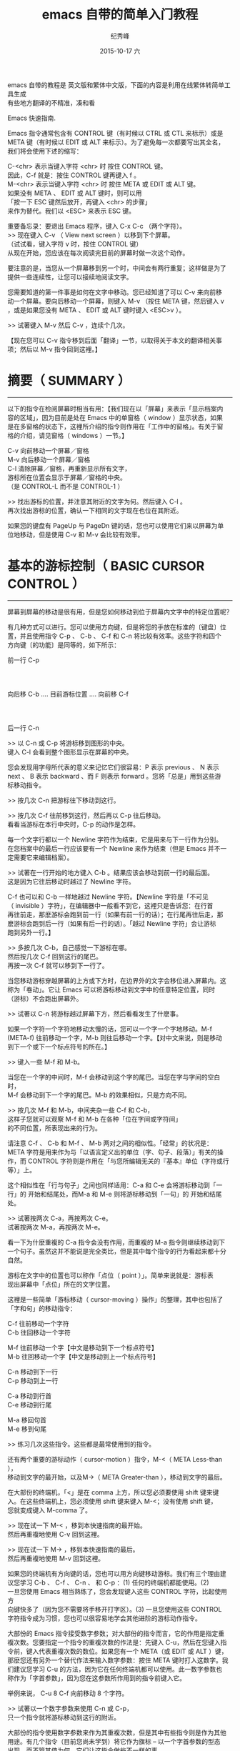 # -*- coding:utf-8 -*-
#+LANGUAGE:  zh
#+TITLE:     emacs 自带的简单入门教程
#+AUTHOR:    纪秀峰
#+EMAIL:     jixiuf@gmail.com
#+DATE:     2015-10-17 六
#+KEYWORDS:
#+OPTIONS:   H:2 num:nil toc:t \n:t @:t ::t |:t ^:nil -:t f:t *:t <:t
#+OPTIONS:   TeX:t LaTeX:t skip:nil d:nil todo:t pri:nil
#+FILETAGS:

emacs 自带的教程是 英文版和繁体中文版，下面的内容是利用在线繁体转简单工具生成
有些地方翻译的不精准，凑和看

Emacs 快速指南.

Emacs 指令通常包含有 CONTROL 键（有时候以 CTRL 或 CTL 来标示）或是
META 键（有时候以 EDIT 或 ALT 来标示）。为了避免每一次都要写出其全名，
我们将会使用下述的缩写：

 C-<chr>  表示当键入字符 <chr> 时 按住 CONTROL 键。
          因此，C-f 就是：按住 CONTROL 键再键入 f 。
 M-<chr>  表示当键入字符 <chr> 时 按住 META 或 EDIT 或 ALT 键。
          如果没有 META 、 EDIT 或 ALT 键时，则可以用
          「按一下 ESC 键然后放开，再键入 <chr> 的步骤」
          来作为替代。我们以 <ESC> 来表示 ESC 键。

重要备忘录：要退出 Emacs 程序，键入 C-x C-c （两个字符）。
>> 现在键入 C-v （ View next screen ）以移到下个屏幕。
    （试试看，键入字符 v 时，按住 CONTROL 键）
    从现在开始，您应该在每次阅读完目前的屏幕时做一次这个动作。

要注意的是，当您从一个屏幕移到另一个时，中间会有两行重复；这样做是为了
提供一些连续性，让您可以接续地阅读文字。

您需要知道的第一件事是如何在文字中移动。您已经知道了可以 C-v 来向前移
动一个屏幕。要向后移动一个屏幕，则键入 M-v （按住 META 键，然后键入 v
，或是如果您没有 META 、 EDIT 或 ALT 键时键入 <ESC>v ）。

>>  试著键入 M-v 然后 C-v ，连续个几次。

【现在您可以 C-v 指令移到后面「翻译」一节，以取得关于本文的翻译相关事
项；然后以 M-v 指令回到这裡。】


* 摘要（ SUMMARY ）
-------------------

以下的指令在检阅屏幕时相当有用：【我们现在以「屏幕」来表示「显示档案内
容的区域」，因为目前是处在 Emacs 中的单窗格（ window ）显示状态，如果
是在多窗格的状态下，这裡所介绍的指令则作用在「工作中的窗格」。有关于窗
格的介绍，请见窗格（ windows ）一节。】

        C-v     向前移动一个屏幕／窗格
        M-v     向后移动一个屏幕／窗格
        C-l     清除屏幕／窗格，再重新显示所有文字，
                游标所在位置会显示于屏幕／窗格的中央。
                （是 CONTROL-L 而不是 CONTROL-1 ）

>> 找出游标的位置，并注意其附近的文字为何。然后键入 C-l 。
   再次找出游标的位置，确认一下相同的文字现在也位在其附近。

如果您的键盘有 PageUp 与 PageDn 键的话，您也可以使用它们来以屏幕为单
位地移动，但是使用 C-v 和 M-v 会比较有效率。


* 基本的游标控制（ BASIC CURSOR CONTROL ）
------------------------------------------

屏幕到屏幕的移动是很有用，但是您如何移动到位于屏幕内文字中的特定位置呢？

有几种方式可以进行。您可以使用方向键，但是将您的手放在标准的〔键盘〕位
置，并且使用指令 C-p 、 C-b 、 C-f 和 C-n 将比较有效率。这些字符和四个
方向键〔的功能〕是同等的，如下所示：

                             前一行 C-p
                                  :
                                  :
            向后移 C-b .... 目前游标位置 .... 向前移 C-f
                                  :
                                  :
                             后一行 C-n

>> 以 C-n 或 C-p 将游标移到图形的中央。
   键入 C-l 会看到整个图形显示在屏幕的中央。

您会发现用字母所代表的意义来记忆它们很容易：P 表示 previous 、 N 表示
next 、 B 表示 backward 、而 F 则表示 forward 。您将「总是」用到这些游
标移动指令。

>> 按几次 C-n 把游标往下移动到这行。

>> 按几次 C-f 往前移到这行，然后再以 C-p 往后移动。
   看看当游标在本行中央时，C-p 的动作是怎样。

每一个文字行都以一个 Newline 字符作为结束，它是用来与下一行作为分别。
在您档案中的最后一行应该要有一个 Newline 来作为结束（但是 Emacs 并不一
定需要它来编辑档案）。

>> 试著在一行开始的地方键入 C-b 。结果应该会移动到前一行的最后面。
   这是因为它往后移动时越过了 Newline 字符。

C-f 也可以和 C-b 一样地越过 Newline 字符。【Newline 字符是「不可见
（ invisible ）字符」，在编辑器中一般看不到它，这裡只是告诉您：在行首
再往前走，那麽游标会跑到前一行（如果有前一行的话）；在行尾再往后走，那
麽游标会跑到后一行（如果有后一行的话）。「越过 Newline 字符」会让游标
跑到另外一行。】

>> 多按几次 C-b，自己感觉一下游标在哪。
   然后按几次 C-f 回到这行的尾巴。
   再按一次 C-f 就可以移到下一行了。

当您移动游标穿越屏幕的上方或下方时，在边界外的文字会移位进入屏幕内。这
称为「卷动」。它让 Emacs 可以将游标移动到文字中的任意特定位置，同时
（游标）不会跑出屏幕外。

>> 试著以 C-n 将游标越过屏幕下方，然后看看发生了什麽事。

如果一个字符一个字符地移动太慢的话，您可以一个字一个字地移动。M-f
(META-f) 往前移动一个字，M-b 则往后移动一个字。【对中文来说，则是移动
到下一个或下一个标点符号的所在。】

>> 键入一些 M-f 和 M-b。

当您在一个字的中间时，M-f 会移动到这个字的尾巴。当您在字与字间的空白时，
M-f 会移动到下一个字的尾巴。M-b 的效果相似，只是方向不同。

>> 按几次 M-f 和 M-b，中间夹杂一些 C-f 和 C-b，
   这样子您就可以观察 M-f 和 M-b 在各种「位在字间或字符间」
   的不同位置，所表现出来的行为。

请注意 C-f 、 C-b 和 M-f 、 M-b 两对之间的相似性。「经常」的状况是：
META 字符是用来作为与「以语言定义出的单位（字、句子、段落）」有关的操
作，而 CONTROL 字符则是作用在「与您所编辑无关的『基本』单位（字符或行
等）」上。

这个相似性在「行与句子」之间也同样适用：C-a 和 C-e 会将游标移动到「一
行」的 开始和结尾处，而M-a 和 M-e 则将游标移动到「一句」的 开始和结尾
处。

>> 试著按两次 C-a，再按两次 C-e。
   试著按两次 M-a，再按两次 M-e。

看一下为什麽重複的 C-a 指令会没有作用，而重複的 M-a 指令则继续移动到下
一个句子。虽然这并不能说是完全类比，但是其中每个指令的行为看起来都十分
自然。

游标在文字中的位置也可以称作「点位（ point ）」。简单来说就是：游标表
现出屏幕中「点位」所在的文字位置。

这裡是一些简单「游标移动（ cursor-moving ）操作」的整理，其中也包括了
「字和句」的移动指令：

        C-f     往前移动一个字符
        C-b     往回移动一个字符

        M-f     往前移动一个字【中文是移动到下一个标点符号】
        M-b     往回移动一个字【中文是移动到上一个标点符号】

        C-n     移动到下一行
        C-p     移动到上一行

        C-a     移动到行首
        C-e     移动到行尾

        M-a     移回句首
        M-e     移到句尾

>> 练习几次这些指令。这些都是最常使用到的指令。

还有两个重要的游标动作（ cursor-motion ）指令，M-<（ META Less-than ），
移动到文字的最开始，以及M->（ META Greater-than ），移动到文字的最后。

在大部份的终端机，「<」是在 comma 上方，所以您必须要使用 shift 键来键
入。在这些终端机上，您必须使用 shift 键来键入 M-<；没有使用 shift 键，
您就变成键入 M-comma 了。

>> 现在试一下 M-< ，移到本快速指南的最开始。
   然后再重複地使用 C-v 回到这裡。

>> 现在试一下 M-> ，移到本快速指南的最后。
   然后再重複地使用 M-v 回到这裡。

如果您的终端机有方向键的话，您也可以用方向键移动游标。我们有三个理由建
议您学习 C-b 、 C-f 、 C-n 、 和 C-p ：(1) 任何的终端机都能使用。(2)
一旦您使用 Emacs 相当熟练了，您会发现键入这些 CONTROL 字符，比起使用方
向键快多了（因为您不需要将手移开打字区）。(3) 一旦您使用这些 CONTROL
字符指令成为习惯，您也可以很容易地学会其他进阶的游标动作指令。

大部份的 Emacs 指令接受数字参数；对大部份的指令而言，它的作用是指定重
複次数。您要指定一个指令的重複次数的作法是：先键入 C-u，然后在您键入指
令前，键入代表重複次数的数位。如果您有一个 META（或 EDIT 或 ALT ）键，
那麽您还有另外一个替代作法来输入数字参数：按住 META 键时打入这数字。我
们建议您学习 C-u 的方法，因为它在任何终端机都可以使用。此一数字参数也
称作为「字首参数」，因为您在这参数所作用到的指令前键入它。

举例来说， C-u 8 C-f 向前移动 8 个字符。

>> 试著以一个数字参数来使用 C-n 或 C-p，
   只一个指令就将游标移动到这行的附近。

大部份的指令使用数字参数来作为其重複次数，但是其中有些指令则是作为其他
用途。有几个指令（目前您尚未学到）将它作为旗标 -- 以一个字首参数的型态
出现，而不管其值为何，它们让这指令做些不一样的事。

C-v 和 M-v 则是另一类的例外。当给定一个参数时，它们卷动「所指定的数量
的行（以行为单位）」，而不是以「屏幕」为单位卷动。举例来说，C-u 8 C-v
将显示屏幕卷动 8 行。

>> 现在试著键入 C-u 8 C-v。

这指令应该已经将屏幕向上移了 8 行。若您想将它再次地向下卷动，您可以在
执行 M-v 时给定一个参数。

如果您正在使用 X 视窗系统，在 Emacs 视窗左手侧应该有一个称为「卷动轴」
的长方型区域。您可以用滑鼠在卷动轴按一下来卷动文字。

>> 试著在「卷动轴内反白区域上」压一下中间钮。这应该会将文字卷动到
   「由您所按一下滑鼠的地方」所决定的位置。

>> 当按住中间时，试著将滑鼠上下移动。
   您会看到文字随著您移动滑鼠而上下移动。


* 当 EMACS 发呆时（ WHEN EMACS IS HUNG ）
-----------------------------------------

如果 Emacs 停止回应您的指令，您可以键入 C-g 来安全地停止它。您也可以使
用 C-g 来停止执行过久的指令。

您也可以使用 C-g 来取消数字参数或您不想要完成的指令。

>> 键入 C-u 100 以设定一个 100 的数字参数，然后键入 C-g。
   现在键入 C-f。它应该只会移动一个字符，因为您已经以 C-g
   取消了参数。

如果您已经不小心地键入一个 <ESC>，您可以 C-g 来取消它。


* 无效化的指令（ DISABLED COMMANDS ）
-------------------------------------

有一些 Emacs 指令被「无效化」了，因此初学者不会意外地使用到它们。

如果您键入了某一个无效化的指令，Emacs 会显示一个讯息，说明这个指令是什
麽，并且询问您是否想要继续，然后执行这指令。

如果您真的想要试一下这个指令，那麽在当 Emacs 询问您时，请键入空白。一
般来说，如果您不想要执行这个无效化的指令，请以『n』来回答它。

>> 键入 C-x C-l （这是个无效化的指令）
   然后键入 n 来回答问题。


* 窗格（ WINDOWS ）
-------------------

Emacs 可以有数个窗格，每一个显示它自己的文字。我们在稍后会解释如何使用
多重窗格。现在我们想要解释如何除去多馀的窗格，然后回到基本的单窗格编辑。
它很简单：

        C-x 1   One window （即，除去其他所有的窗格）。

那是个 CONTROL-x 后面跟著数字 1 。C-x 1 将含有游标的窗格扩大到整个屏幕。
它将所有其他的窗格除去。

>> 移动游标到本行并且键入 C-u 0 C-l。
>> 键入 CONTROL-h k CONTROL-f。
   看看这个窗格在当一个新的窗格出现
   （以显示有关 CONTROL-f 指令的文件时），它是如何缩小的。

>> 键入 C-x 1 以使文件列表窗格消失。

这个指令并不像您先前所学过的指令那般，它包括了两个字符。它是以字符
CONTROL-x 作为开始。有一整个系列的指令是以 CONTROL-x 作为开始；它们之
中有许多是与「窗格、档案、暂存区以及相关事物」有关的。这些指令有 2 、
3 或 4 个字符长。


* 插入与删除（ INSERTING AND DELETING ）
----------------------------------------

如果您想要插入文字，把它键入就是了。您可以看到的字符，像是 A 、 7 、 *
等，被 Emacs 视为文字并且可以直接插入。键入 <Return>
（ carriage-return 键）以插入一个 Newline 字符。

您可以键入 <Delback> 以删除您最后键入的字符。<Delback> 是一个的键盘键
-- 就是您通常在 Emacs 外，使用来「删除您最后键入字符」的同一个。一般来
说是个在 <Return> 上方数行的大键，通常标示为『Delete』、『Del』或
『Backspace』。

如果在那裡有个标示为『Backspace』的大键，那麽那一个就是您使用来作为
<Delback> 的键了。某个地方可能也会有另一个标示为『Delete』的键，但那个
并不是 <Delback> 。

更一般地说， <Delback> 将位于目前游标位置前一个字符加以删除。

>> 现在做 -- 键入一些字符，然后键入几次 <Delback> 来删除它们。
   不要担心这个档案会被更动；您不会影响到原来的快速指南。
   （您现在看到的）这一个是您的个人拷贝。

当一行文字变得比「在窗格中的一行」长时，这一行文字会「接续」到第二行窗
格行。这时一个反斜线「\」（或如果您使用视窗化的显示，则是一个小小弯弯
的箭头）会位在其右边界以指出此行接续著。

>> 插入文字，一直到您达到右边界，然后再继续插入。
   您会看到一个接续行出现。

>> 使用 <Delback> 删除一些文字，直到此行再次成为一个窗格行。
   接续行消失了。

您可以像删除其他字符一样地删除 Newline 字符。将位在两行中的 Newline 字
元删除会让它们合併成为一行。如果合併的结果使这一行太长，以致无法符合窗
格的宽度，它会以一个接续行来显示。

>> 移动游标到本行的开头并键入 <Delback>。
   这会将本行与其前一行结合为一行。

>> 键入 <Return> 以重新插入您刚才删除的 Newline 字符。

记得大部份的 Emacs 指令都可以给予一个重複计数（ repeat count ）；这也
包括了文字字符。重複一个文字字符会将它插入数次。

>>  现在就试一下 -- 键入 C-u 8 * 以插入 ********。

您现在已经学到了「键入个什麽东西进 Emacs 以及修正错误」的大部份基本方
法。您也可以「以字或行为单位」地删除。这裡有份关于「删除操作」的摘要：

        <Delback>     删除游标所在的 前一个字符
        C-d          删除游标所在的 后一个字符

        M-<Delback>   删除游标所在的 前一个字
        M-d          删除游标所在的 后一个字

        C-k          删除从游标所在到「行尾」间的字符
        M-k          删除从游标所在到「句尾」间的字符

注意「<Delback> 和 C-d」还有「M-<Delback> 和 M-d」是平行地自 C-f 和
M-f 扩充出来的（嗯，<Delback> 并不是控制字符，但是没什麽好担心的）。
C-k 和 M-k 在某种程度上与 C-e 和 M-e 一样，如果把「一行」和「一句」作
为类比的话。

您也可以只以一种方法来删除缓衝区内的任何部份，先移动到您想要删除的部份
的一端，然后键入 C-@ 或 C-SPC （任一个即可）。（ SPC 指的是 Space Bar
）再移到那部份的另一端，接著键入 C-w 。这样就会把介于这两个位置间的所
有文字删除。

>> 移动游标到上一段开头的「您」字。
>> 键入 C-SPC 。 Emacs 应该会在屏幕的下方显示一个「Mark set」讯息。
>> 移动游标到第二行中的「端」字。
>> 键入 C-w 。这样会把从「您」开始到刚好「端」之前的文字删除。

要注意的是「杀掉（ killing ）」和「删除（ deleting ）」的不同在于被杀
掉的可以拉回，而被删除的则不能。【有点难以理解，您可以这麽想：(1)「被
杀掉的」尚存尸骨，而「被删除的」则尸骨无存了！可见得对电脑资料来说，
「删除」比「杀掉」严重多了。(2)实际上，就算被删除了，我们还是有技术可
以把它救回来，尤其是文字资料，前提是删除后不能进行实体记忆体的格式化动
作。但这对于一般使用者而言是不可能的，因此就不考虑这情形了。】重新插入
被杀掉的文字称为「拉回（ yanking ）」。一般而言，可以移除掉很多文字的
指令会把那些文字储存起来（它们设定成您可以将文字拉回），而那些只是删除
一个字符或者只是除去空白行或空白的指令，则不会储存这些被删除的文字（因
此您不能将那文字拉回）。

>> 移动游标到一非空白行的开始。
   然后键入 C-k 杀掉在那一行上的文字。
>> 第二次键入 C-k。您将会看到它杀掉跟在那一行后面的 Newline 字符。

请注意单独的 C-k 会把一行的内容杀掉，而第二个 C-k 则会杀掉那一行本身，
并且使得所有其他的行向上移动。C-k 以很特别的方式来处理数字参数，它会杀
掉很多行以及它们的内容，这不仅仅是重複而已，C-u 2 C-k 会把两行以及它们
的 Newline 字符杀掉；如果只是键入 C-k 两次并不会这样。

将被杀掉的文字回复的动作称为「拉回（ yanking ）」。（把它想像成您把别
人从您身上夺去的东西猛力地拉回来）您可以在您删除文字的地方拉回，也可以
在文字的其他地方拉回。您可以拉回数次同样的文字，以製作它的数份拷贝。

拉回的指令为 C-y。它会在目前游标的位置重新插入最后杀掉的文字。

>> 试试看；键入 C-y 将文字拉回。

如果您连续地做了数次 C-k，所有被杀掉的文字都会被储存在一起，因此做一次
C-y 就会把所有这些行都拉回来。

>> 现在做一下，键入 C-k 数次。

现在要回复那些杀掉的文字：

>> 键入 C-y。然后把游标往下移动个几行，再一次键入 C-y。
   您现在知道如何複製某些文字了。

如果您有一些文字想要拉回来，但是后来您又杀了某些东西，那麽该怎麽做呢？
C-y 会把最近杀掉的拉回来，但是先前的文字并没有消失，您可以用 M-y 来回
到它。当您已经使用 C-y 把最近杀掉的拉回来之后，再键入 M-y 来把这些拉回
来的文字替换为先前所杀掉的。一次又一次地键入 M-y 会把先前再先前所杀掉
的文字带回来。当您到了您想找的文字时，您不需要做任何事来保存它，只要继
续您的编辑，把这些已拉回的文字留在那裡就好。

如果您 M-y 做了很多次，您可能会回到起始点，也就是最近杀掉的。

>> 杀掉一行，到处绕绕，再杀掉另一行。
   然后用 C-y 将第二次杀掉的那行带回来。
   然后再用 M-y，它将会被第一次杀掉的那行取代。
   再做几次 M-y 看看您会得到什麽。
   不间断地做，直到第二个杀掉行回来，再做个几次。
   如果您想的话，您可以试著给 M-y 正的或是负的参数。


* 取消动作（ UNDO ）
--------------------

如果您对文字做了一些改变，后来觉得它是个错误，您可以 Undo 指令取消这一
个改变，C-x u。

通常 C-x u 会把一个指令所造成的改变取消掉；如果您在一行中重複了许多次
C-x u，每一个重複都会取消额外的指令。

但是有两个例外：
(1) 没有改变文字的指令不算（这包括了游标移动的指令还有卷轴指令）；
(2) 自行键入的字符以一群一群 -- 每群最多 20 个 -- 来进行处理。
    （这是为了减少您在取消「插入文字动作」所必须键入 C-x u 的次数）

>> 以 C-k 将这一行杀掉，然后键入 C-x u 后它会再次出现。

C-_ 是另一个取消指令；它的作用就和 C-x u 一样，但是在一行中它比较容易
键入许多次。C-_ 的缺点是在某些键盘中不太清楚如何键入它，这也是为什麽我
们同时提供 C-x u 的原因。在某些终端机，您可以按住 CONTROL 再键入 / ，
来键入 C-_。

一个数字参数对 C-_ or C-x u 来说，是作为重複的次数。


* 档案（ FILE ）
----------------

为了使您编辑的文字永久保存，您必须把它放到一个档案中。不然，当您离开
Emacs 后，它就会随之消失。为了把您的文字放在档案中，您必须在您键入这些
文字前「找（ find ）」档案。（这也称之为「拜访（ visiting ）」档案）

找一个档案表示您可以在 Emacs 中看到档案的内容。从许多方面来看，它就像
是您直接编辑那个档案一样。然而，直到您「储存」这个档案之前，您使用
Emacs 编辑所做出的改变并不会保存下来。这就是为什麽当您不想要时，您可以
避免留下修改到一半的档案在系统中。即使当您储存了，Emacs 也会把原本的档
案以一个不同的名称保留下来，若您稍后觉得您的改变是一个错误的话，就可以
使用它。

在靠近屏幕的下方，您可以看到由破折号开始与结束的一行 -- 通常是以「--:--
TUTORIAL.zh」或其他类似的东西作为开始。这是屏幕的一部分，通常用来表示
您正在拜访的档案。现在，您正在拜访的档案叫做「TUTORIAL.zh」，它是您个
人的拷贝。当您以 Emacs 找出一个档案时，那个档案的名字就会出现在那个地
方。

关于寻找档案的指令中，有一个很特别的是，您必须说出这个您想要的档案名称。
我们说这个指令「从终端机中读进了一个参数」。（在这个例子中，这参数就是
档案的名称）当您键入这个指令后，

        C-x C-f   找一个档案

Emacs 会要您键入档名。您所键入的档名会出现在屏幕的底行。在被用来作为这
种形式的输入时，底行被称为小缓衝区（ minibuffer ）。您可以使用正常的
Emacs 编辑指令来编辑这个档名。

当您正在键入档名时（或是任何的小缓衝区输入时），您可以用 C-g 这个指令
来取消它。

>> 键入 C-x C-f，然后键入 C-g。这会取消小缓衝区，
   并且也会取消使用这个小缓衝区的 C-x C-f 指令。
   因此您没有找任何档案。

当您已经键入了这个档名，请键入 <Return> 来结束它。然后 C-x C-f 指令就
会开始运作，并且找到您所选择的档案。小缓衝区在当 C-x C-f 指令结束时就
会消失。

过了一会儿，档案的内容就会出现在屏幕，然后您就可以编辑它的内容。当您想
要您的改变永久保存时，键入这个指令：

        C-x C-s   储存这个档案

这会把在 Emacs 中的文字複製到档案中。当您第一次做这个动作时，Emacs 会
将原始的档案重新命名成一个新的名字，这样它才不会消失。新的名字通常会加
入「~」到原始档案的名字后面。

当储存结束时，Emacs 会把写入档案的名字列出来。您应该经常地进行储存，这
样子如果系统当机时，您就不会损失太多工作。

>> 键入 C-x C-s 以储存本快速指南的您的拷贝。
   这会把「Wrote ...TUTORIAL.zh」这个讯息显示在屏幕的下方。

注意：在某些系统中，键入 C-x C-s 将会把屏幕冻结，您将看不到从 Emacs 来
的任何输出。这表示作业系统一个称为「流程控制」的「功能」将 C-s 指令拦
截住，并且不让它传到 Emacs。要取消屏幕的冻结，请键入 C-q。然后到 Emacs
使用手册中看看对于「渐进式搜寻的同时进入（ Spontaneous Entry to
Incremental Search ）」这个主题，以取得处理这个「功能」的建议。

您可以找出一个已经存在的档案，然后观看它或编辑它。您也可以找一个还没有
存在过的档案。这是以 Emacs 建立一个档案的方法：找这个档案，就从零开始，
然后开始插入文字到这个档案中。当您要求「储存」这个档案，Emacs 会真的建
立一个档案，并把您所插入的文字摆到档案中。从那时候开始，您就可以当自己
是在编辑一个已经存在的档案了。


* 缓衝区（ BUFFER ）
--------------------

如果您以 C-x C-f「找」第二个档案，第一个档案仍然存在 Emacs 内。要切换
回它，您可以 C-x C-f 再找它一次。依此方式，您可以在 Emacs 内开启不少档
案。

>> 以键入 C-x C-f foo <Return> 的方式建立一个名为「foo」的档案。
   然后插入一些文字，编辑它，然后再以 C-x C-s 储存「foo」。
   最后，键入 C-x C-f TUTORIAL.zh <Return> 回到本快速指南。

Emacs 储存每个档案的文字在一个称为「缓衝区（ buffer ）」的物件中。找一
个档案会在 Emacs 内部建立一个缓衝区。想要看目前存在您的 Emacs 的工作中
缓衝区列表，键入

        C-x C-b   列出缓衝区

>> 现在就试一下 C-x C-b

看看每一个缓衝区是如何命名的，它也可能同时拥有一个「储存其内容的档案」
的名称。您在一个 Emacs 窗格所见到的「任何」文字都是某个缓衝区的一部份。

>> 键入 C-x 1 以离开缓衝列表

当您有数个缓衝区时，在任何时候其中只有一个是「目前作用的」。而那个就是
您在编辑的缓衝区。如果您想要编辑另一个缓衝区，那麽您必须「切换」到它。
如果您想要切换到连接到某个档案的缓衝区，您可以用 C-x C-f 再次拜访那个
档案。但是有个比较简单的方式：使用 C-x b ；在这个指令中，您必须键入缓
衝区的名称。

>> 键入 C-x b foo <Return> 以回到含有档案「foo」的文字的缓衝区。
   然后建入 C-x b TUTORIAL <Return> 以回到本快速指南。

就大部份的情况来说，缓衝区的名称与档案的名称是相同的（除去了档名中的目
录部份）。然而并不总是如此。您以 C-x C-b 所製作出的缓衝区列表总是会显
示给您每一个缓衝区的名称。

您在一个 Emacs 窗格中所见到的「任何」文字总是某个缓衝区的一部份。有一
些缓衝区并没有连接到档案。举例来说，命名为「*Buffer List*」的缓衝区并
没有任何档案。它是包含有您以 C-x C-b 指令所製作出来的缓衝区列表的缓衝
区。命名为「*Messages*」的缓衝区也没有连接到任何档案；它在您的 Emacs
作业阶段中包含出现在底行的讯息。

>> 键入 C-x b *Messages* <Return> 来看看讯息的缓衝区。
   然后键入 C-x b TUTORIAL <Return> 回到本快速指南。

如果您对档案中的文字做了修改，然后找另一档案，这个动作并不会储存第一个
档案。它的修改仍旧存在 Emacs 中，也就是在那个档案的缓衝区中。对于第二
个档案的建立或编辑并不会影响到第一个档案的缓衝区。这样子非常有用，但这
个情形也表明了您需要「一个方便的方法」来储存第一个档案的缓衝区。只是为
储存第一个档案就必须以 C-x C-f 切换缓衝区，才能以 C-x C-s 将它储存，总
是个让人讨厌的过程。因此我们有

        C-x s   储存一些缓衝区

C-x s 会询问您关于您已做出修改但还没储存的每一个缓衝区。它会问您，对于
每一个这样的缓衝区，是否要储存？

>> 插入一行文字，然后键入 C-x s。
   它应该会问您是否要储存名为 TUTORIAL.zh 的缓衝区。
   键入『y』以回答要储存。


* 扩充指令集（ EXTENDING THE COMMAND SET ）
-------------------------------------------

由于 Emacs 拥有太多指令，即便使用上所有的 CONTROL 和 META 字符，也没办
法完全摆上。Emacs 以 X（扩充『eXtend』）指令来解决这个问题。扩充指令有
两种型式：

        C-x     字符扩充。后面跟著一个字符。
        M-x     有名称的指令扩充。后面跟著一个长的名称。

还有一些指令通常来说是很有用的，但是比您已经学到的指令较少使用。您已经
看过其中两个：档案指令中的 C-x C-f 去寻找，以及 C-x C-s 去储存。其他的
例子则有结束 Emacs 阶段的指令 -- 这个指令是 C-x C-c。（不要担心您会失
去已经做出的改变，C-x C-c 在它杀掉 Emacs 之前会提供储存每一个变动的档
案的机会。）

C-z 是 *暂时* 离开 Emacs 的指令 -- 因此您稍后可以回到同样的 Emacs 阶段。

在某些允许它的作用的系统中， C-z 会「暂停住（ suspends ）」Emacs，也就
是说，它会回到 shell 但不会把 Emacs 毁掉。在最常用的 shell 中，您可以
用『fg』或『%emacs』两种指令恢复 Emacs。

在没有提供暂停功能的系统中，C-z 会在 Emacs 底下建立一个 subshell 以让
您有机会执行其他的程式，并且在稍后回到 Emacs，它并没有真的离开 Emacs。
在这个例子中，shell 指令『exit』是从subshell 回到 Emacs 的通常方式。

使用 C-x C-c 的时机是当您打算要登出时。它也非常适合用来离开被其他邮件
处理程式，以及许多不同的应用程式所启动的 Emacs。然而在一般的状况下，如
果您不打算登出，最好是把 Emacs 暂停而不是离开它。

有许多 C-x 的指令。这裡是一份您已经学过的列表：

        C-x C-f         找档案。
        C-x C-s         储存档案。
        C-x C-b         列出缓衝区。
        C-x C-c         离开 Emacs。
        C-x 1           除了一个外，删去其他所有的窗格。
        C-x u           取消动作。

以扩充来命名的指令通常是不太常使用的指令，或是只在特定的模式下才会使用
的指令。一个例子是取代字串指令，它会全域地将一个字串以另一个来取代。当
您键入 M-x 时，Emacs 会在屏幕的底端询问您，然后您也应该键入这个指令的
名称。在这个例子中是『replace-string』只要键入『repl s<TAB>』，然后
Emacs 将会补齐这个名称。以 <Return> 来结束这个指令名称。

取代字串指令需要两个参数 -- 被取代的字串以及用来取代它的字串。您必须以
Newline 字符来结束每一个参数。

>> 将游标移到本行的下两行空白，然后键入
   M-x repl s<Return>changed<Return>altered<Return>。

   【为了说明的目的，于下保留一行原文。
   Notice how this line has changed: you've replaced... 】

请注意这一行是怎麽改变的：在游标的起始位置之后，您已经将 c-h-a-n-g-e-d
这个字 -- 不管它在哪裡出现 -- 以「altered」这个字来取代了。


* 自动存档（ AUTO SAVE ）
-------------------------

当您在一个档案中做了修改，但是还没有将它们储存起来，那麽如果您的电脑当
机，它们将有可能遗失。为了避免这种情形发生在您的身上，Emacs 会定期地将
您正在编辑的档案写入「自动储存」档案中。自动储存档案在档名的前后会各有
一个 # 符号；举例来说，如果您的档案名为「hello.c」，那麽它的自动储存档
案的档名就是「#hello.c#」。当您以平常的方式储存档案时，Emacs 就会把它
的自动储存档删除。

如果当机，您可以经由正常地寻找档案，（指的是您在编辑的档案而不是自动储
存档）然后键入 M-x recover file<Return> 来回复您的自动储存档。当它要求
确认时，键入 yes<Return> 以继续并回复自动储存的资料。


* 回应区（ ECHO AREA ）
-----------------------

如果 Emacs 见到您很慢地键入多字符指令，它会将它们显示在位于窗格下方，
称为「回应区」的区域给您参阅。回应区位在窗格的最后一行。


* 状态行（ MODE LINE ）
-----------------------

位在回应区的正上面是称为「状态行」的一行。状态行显示出一些资讯，如：

--:**  TUTORIAL.zh       (Fundamental)--L670--58%----------------

本行提供一些关于「Emacs 的状态」以及「您正在编辑的文字」的有用资讯。

您已经知道档名的意义是什麽了 -- 就是您找的档案。-NN%-- 指出目前您在文
字档中的位置；它的意思是说：有 NN 百分比的文字位在窗格的上面。如果档案
的顶端就位在窗格中，那麽它就会显示 --Top-- 而不是 --00%--。如果档案的
底部就位在窗格中，那麽它是显示 --Bot--。如果您正在看的文字档很小，在窗
格中就足以看到全部的内容，那麽状态行就会显示 --All--。

L 和数字以另一种方式来表示出位置：它们给出了目前所在的行数（ Line ）。

在靠近前面的星号表示您已经对这些文字做了改变。在您刚拜访或储存一个档案
之后，状态行的那个部分会没有星号，只有破折号。

状态行中位于小括弧裡面的部分，是用来告诉您正在使用什麽编辑模式。预设的
模式是 Fundamental，也就是您现在使用的。它是「主模式」的一个例子。

Emacs 有许多不同的主模式。它们之中有一些是用来编辑不同的语言以及／或不
同种类的文字，像是 Lisp 模式、 Text 模式等等。在任何的时间只有一个主模
式可以作用，并且它的名称总可以在状态行中被找到，就在现在的
「Fundamental」中的位置。

每一个主模式都使得一些指令的行为表现得不太一样。举例来说，在一个程式中
有一些指令用来製作出注解，而由于每一种程式语言对于一个注解应该长得像什
麽，都有著不同的想法，因此每一个主模式都必须以不同的方式来插入注解。每
一个主模式是一个延伸指令的名称，使得您可以用来切换至那个模式。举例来说，
M-x fundamental-mode 就是切换到 Fundamental 模式的一个指令。

如果您想要编辑人类语言的文字档案 -- 像是现在的这一个，您应该使用 Text
模式。

>> 键入 M-x text mode<Return>。

不要担心，没有任何一个您已经学过的 Emacs 指令，会被改变成任何非常不同
的形式。但是您可以发现到 M-f 和 M-b 现在把撇号（'）视为字的一部分。先
前，在 Fundamental 模式中，M-f 和 M-b 将撇号视为字的分隔符号。

主模式通常会像上述那个例子一样，做出一些精巧的改变：大部分的指令在每一
个主模式中「做同样的事」，但是它们以一点点不同的方式来工作。【再举个例
子，接续上面所开的头，以程式语言的注解来说。同样一个插入注解的动作，因
为您使用的程式语言／主模式的不同而不同。若您使用 C 语言，Emacs 插入
『/* 介于中间的为注解区块 */』；若您使用的是 Fortran 语言，Emacs 插入
『c 以字符 c 为首的为注解行』；若您使用的是 Basic 语言，Emacs 则插入『'
撇号以后的为注解文字』。编辑器的弹性如此，实在没有必要为了不同的语言、
目的或外观，设计特殊化的编辑器。「求大同，存小异」在这裡也是成立的。】

要浏览您现在所处的主模式的文件，键入 C-h m。

>> 使用 C-u C-v 一或数次，将本行带到靠近屏幕的上方。
>> 键入 C-h m，看看 Text 模式与 Fundamental 模式是哪裡不同。
>> 键入 C-x 1 将文件从屏幕移除掉。

主模式之所以称为「主要（ major ）」的原因是因为它们也有次模式（ minor
mode ）。次要的模式并不是主模式的其他选择，而只是次要的更改。每一个次
模式可以被它本身启用或停止，和所有其他的次模式无关，并且也和您的主模式
无关。所以您可以不使用次模式，或一个，或任何数量的次模式的组合。

有一个叫做 Auto Fill 模式的次模式非常有用，特别是在编辑人类语言的文字
时。当这个模式启用时， Emacs 在当您插入文字并且使一行太宽时，会将那一
行，在字与字之间自动地分隔开。

您可以 M-x auto fill mode<Return> 来将 Auto Fill 模式启用。当这个模式
启用时，您可以使用 M-x auto fill mode<Return> 来将它取消。当这个模式不
用时，则这个指令会将它启动，而当这个模式启用时，这个指令会将它关闭。我
们说这个指令用来「切换（ toggle ）」模式。

>> 现在键入 M-x auto fill mode<Return>。然后一再地插入字串
   「 asdf 」，直到您看到它分成两行。您必须在它们之间摆上空白，
   因为 Auto Fill 只在空白处断行。

边界通常被设定为 70 个字符，但是您可以用 C-x f 指令来改变它。您应该以
一个数字参数的方式来给定您所希望的边界设定。

>> 键入 C-x f 并附上引数 20：『C-u 2 0 C-x f』。
   然后键入一些文字，看看 Emacs 以 20 个字符，
   在行与行之间进行 fill 动作。然后再用一次 C-x f 将边界设回 70。

如果您在一个段落的中间做出改变，Auto Fill 模式并不会为您重新进行 fill
的动作（ re-fill ）。要 re-fill 这个段落，键入 M-q (META-q)，而游标必
须处在其中。

>> 移动游标到前一段中，然后键入 M-q。


* 搜寻（ SEARCHING ）
---------------------

Emacs 可以搜寻字串（字串可以是一群连续的字符或字）【就中文来说，字符和
字基本上意义相同；此处所指的『字』，是英文中没有被空白隔开的字符集
合。】，往前或往后搜寻都可以。搜寻一个字串是一种游标移动指令，它会将游
标移动到字串出现的下一个地方。

Emacs 搜寻指令与大部分编辑器的搜寻指令不同的地方在于，它是「渐进的
（ incremental ）」。这表示搜寻发生在您键入想要搜寻的文字串后。

要开始搜寻的指令是：C-s 往前搜寻，C-r 往后搜寻。但先等一下！现在先不要
试。

当您键入 C-s 时，会发现到有一个字串「I-search」出现在回应区中作为提示。
它告诉您 Emacs 现在正处于称为「渐进式搜寻」的状态中，等待您键入您想要
搜寻的字串。<Return> 会结束一个搜寻。

>> 现在键入 C-s 开始一个搜寻。慢一点，一次键入一个字符，
   键入『cursor』这个字，每键入一个字符时，稍微停一下，
   注意看看游标发生了什麽事。现在您已曾经搜寻过「cursor」这个字了。
>> 再次键入 C-s 来搜寻「cursor」的下一个出现位置。
>> 现在键入 <Delback> 四次，看看游标是如何移动的。
>> 键入 <Return> 结束搜寻。

您有没有看到发生了什麽？在一个渐进式搜寻中，Emacs 试著要走到您键入的字
串的下一个出现位置。要移动到游标所在的下一个出现位置，只要再键入 C-s
一次。如果并没有这样的出现位置存在，Emacs 会哔一声，并告诉您目前的搜寻
「失败」。另外 C-g 也可以用来结束搜寻。

注意：在某些系统中，键入 C-s 将会把屏幕冻结，您将看不到从 Emacs 来的任
何输出。这表示作业系统一个称为「流程控制」的「功能」将 C-s 指令拦截住，
并且不让它传到 Emacs。要取消屏幕的冻结，请键入 C-q。然后到 Emacs 使用
手册中看看对于「渐进式搜寻的同时进入（ Spontaneous Entry to
Incremental Search ）」这个主题，以取得处理这个「功能」的建议。

如果您在一个渐进式搜寻的中间，并且键入 <Delback>，您可以发现在搜寻字串
中的最后一个字符被消除了，并且搜寻会回到这个搜寻的最后一个地方。举例来
说，假设您已经键入了『c』，用来寻找「c」的第一次出现。现在如果您键入
『u』，游标会移动到「cu」的第一次出现位置。现在键入 <Delback> ，这会将
「u」从搜寻字串中消除，并且游标会移回到「c」的第一次出现位置。

如果您在一个搜寻的中间，并且键入一个 CONTROL 或 META 字符的话，（但有
一些例外 -- 对搜寻而言特别的字符，像是 C-s 和 C-r ），搜寻会被结束。

C-s 会开始一个搜寻，它会寻找搜寻字串在目前游标位置「之后」，的任何出现
位置。如果您想要在先前文字中搜寻，键入 C-r 作为替代。除了搜寻的方向相
反之外，我们所说的有关 C-s 的所有事情，同样地可以应用到 C-r 上。


* 多重窗格（ MULTIPLE WINDOWS ）
--------------------------------

Emacs 许多好功能的其中之一是，您可以在屏幕中同时展示超过一个窗格。

>> 移动游标到这一行并且键入 C-u 0 C-l。

>> 现在键入 C-x 2，它会将屏幕平分成两个窗格。
   这两个窗格都显示著这个快速指南。游标则停留在上方的窗格。

>> 键入 C-M-v 以卷动下方的窗格。
   （如果您并没有一个真的 META 键，则键入 ESC C-v 亦可。）

>> 键入 C-x o（『o』指的是其他『other』的意思），
   将游标移动到下方的窗格。

>> 在下方的窗格中，使用 C-v 和 M-v 来卷动它。
   继续维持在上方的窗格中阅读这些指引。

>> 再一次键入 C-x o 将游标移回到上方的窗格。
   游标会回到它在上方窗格中，原本所在的位置。

您可以持续使用 C-x o 在窗格之间切换。每一个窗格有它自己的游标位置，但
是只有一个窗格会真的显示出游标。所有通常的编辑指令只会应用到那个游标所
在的窗格。我们称这个为「被选择的窗格」。

指令 C-M-v 在当您于一个窗格中编辑文字，并使用其他的窗格作为参考之用时，
是非常有用的。您可以将游标一直保持在您正在编辑的窗格中，并以 C-M-v 指
令在其他的窗格循序地前进。【验证工作特别适合以这种方式来进行，如 GNU
中译小组：找一个原始英文档案；再找它翻译好的中文档案，编辑这个「被选择
的窗格」，以 C-M-v 指令跟上验证中的段落……。】

C-M-v 是 CONTROL-META 字符的一个例子。如果您有一个真的 META 键，您可以
同时按住 CONTROL 和 META 再键入 v 来键入 C-M-v。CONTROL 或 META 「谁先
被按住」并没有影响，因为这两个键都是用来修饰您所键入的字符。

如果您并没有一个真的 META 键，您可以使用 ESC 来作为替代，这样子顺序就
有关系了：您必须键入 ESC ，跟著键入 CONTROL-v，CONTROL-ESC v 并不会作
用。这是因为 ESC 是一个具有本身作用的字符，而不是一个修饰键。

>> （在上方窗格）键入 C-x 1 以除去下方窗格。

（如果您已经在底端的窗格键入 C-x 1，那麽将会把上面的窗格隐藏住。将这个
指令想像成「只保留一个窗格 -- 我正在编辑的这个。」）

您不需要在两个不同的窗格中显示相同的缓衝区。如果您使用 C-x C-f 在一个
窗格中找档案，另一个窗格并不因而改变。您可以在独立的任一个窗格中找〔它
自己的〕一个档案。

这裡有另外一个方式可以用来，使用两个窗格显示两个不同的东西：

>> 键入 C-x 4 C-f，后面跟著您的其中一个档案的名称。
   以 <Return> 作为结束。看看指定的档案出现在下方的窗格。
   游标也跑到那裡。

>> 键入 C-x o 以回到上方的窗格，然后以 C-x 1 删除掉下方窗格。


* 递迴编辑阶层（ RECURSIVE EDITING LEVELS ）
--------------------------------------------

有时候您会进入所谓的「递迴编辑阶层」。它是由位在状态行的方括弧所指明，
并且包含住以小括弧来指明的模式名称。举例来说，您可能会看到
[(Fundamental)]，而不是 (Fundamental)。

要离开递迴编辑阶层，请键入 ESC ESC ESC。这是个全功能的「离开」指令。您
也可以使用它来除去多馀的窗格，并且离开小缓衝区。

>> 键入 M-x 以进入小缓衝区；然后键入 ESC ESC ESC 离开。

您无法使用 C-g 来离开递迴编辑阶层。这是因为 C-g 是用来取消指令以及「位
于」递迴编辑阶层中的「引数（ arguments ）」之故。


* 取得更多的帮助（ GETTING MORE HELP ）
---------------------------------------

在本快速指南中，我们试著仅提供刚刚好的资讯让您可以开始使用 Emacs。在
Emacs 中有太多可取得的资讯，想要在这裡全部解释是不可能的。然而，您也许
会想要学习更多 Emacs 相关的资讯，因为它有许多其他有用的功能。Emacs 提
供了「阅读有关 Emacs 指令」的指令。这些「help」指令都以 CONTROL-h 这个
字符作为开头，称作为「Help 字符」。

要使用 Help 功能，键入 C-h 字符，然后再键入一个说明您所需要的帮助的字
元。如果您真的不知道要问什麽，那麽请键入『C-h ?』，此时 Emacs 将会告诉
您它能够提供的帮助。如果您已经键入 C-h，但发现您并不需要任何帮助，键入
C-g 来取消掉它就是了。

（有些网站将 C-h 这个字符的意义改变了。他们真的不应该把它设为对所有使
用者全部都适用的方法，所以您现在就有了个理由来抱怨系统管理者了。在此同
时，如果 C-h 并没有在窗格的底部显示任何有关帮助的讯息，试著键入 F1 键，
或是 M-x help <Return>。）

最基本的 HELP 功能是 C-h c。键入 C-h，字符 c，以及一个或一串字符；然后
Emacs 会显示一个非常简短的有关这个指令的解释。

>> 键入 C-h c C-p。

讯息应该会像是这样：

        C-p runs the command previous-line

这告诉了您「函数的名称」。函数名称主要是用来自订以及扩充 Emacs。但是由
于函数名称是由「用来指出这指令在做些什麽」而被选定，它们因此也可以作为
非常简短的文件 -- 足够提醒您已经学过的指令。

多字符指令像是 C-x C-s 和 （如果您没有 META 或 EDIT 或 ALT 键）<ESC>v
也可以在 C-h c 后面出现。

要取得更多有关一个指令的资讯，用 C-h k 来取代使用 C-h c 。

>> 键入 C-h k C-p。

这会在一个 Emacs 窗格显示这个函数的说明文件以及它的名称。当您阅读完后，
键入 C-x 1 以跳离这些帮助文字。您并不需要马上跟著做。您可以做些编辑，
当参考到帮助文字时再键入 C-x 1。

这裡有一些其他有用的 C-h 选项：

   C-h f        解释一个函数。您要键入此函数的名称。

>> 试著键入 C-h f previous-line<Return>。
   这会印出 Emacs 所有的有关「实作出 C-p 这个指令的函数」的资讯

C-h v 这个类似的指令会显示出「您可以用来自订 Emacs 行为的变数」的文件。
当 Emacs 要求时，您需要键入这变数的名称。

   C-h a        指令相关查找（ Command Apropos ）。
                键入一个关键字然后 Emacs 会列出所有
                「在其名称中含有此关键字」的全部指令。
                这些指令全部都可以经由 META-x 来启动。
                对于一些指令而言，指令相关查找也会列出
                「可以执行相同指令」的一个或两个字符的串列。

>> 键入 C-h a file<Return>。

这会在另一个窗格显示一个「在其名称中含有『file』的全部 M-x 指令」的列
表。您将会看到像是 C-x C-f 的「字符-指令」列在其相对应指令名称（如：
find-file ）的旁边。

>> 键入 C-M-v 上下移动 help 窗格。试个几次。

>> 键入 C-x 1 来删除 help 窗格。

   C-h i        阅读线上使用手册（ a.k.a. Info ）。
                这个指令将您带到了称为「*info*」的特殊缓衝区，在那，
                您可以阅读安装在您的系统裡的软体套件的线上使用手册。
                键入 m emacs <Return> 以阅读 Emacs 使用手册。
                如果您在此之前未曾使用过 Info 系统，请键入『?』。
                Emacs 将会带您进入 Info 模式功能的导览指南。
                一旦完成了本快速指南的研读，您应该查阅 Emacs Info
                使用手册，以作为主要的参考文件。


* 更多功能特色（ MORE FEATURES ）
---------------------------------

您可以经由阅读 Emacs 使用手册〈不论是一本书或是在 Info 中的线上版本
（使用 Help 选单或是键入 F10 h r ）〉来学到更多有关它的知识。有两个您
可能会特别喜欢的功能特色是可以节省打字量的 completion 还有简化档案处理
的 dired 。

Completion 是一种避免不必要的打字的方式。举例来说，如果您想要切换
*Messages* 缓衝区，您可以键入 C-x b *M<Tab> ，只要可以从您已经键入的文
字中确定， Emacs 就会将剩下的缓衝区名称补齐。 Completion 是在 Emacs 使
用手册的 Info 中，称为「Completion」的节点中所解释的。

Dired 使您可以在一个目录中列出档案（次目录则是可选的）、在列表中到处移
动、拜访、重新命名、删除以及对档案作操作。 Dired 是在 Emacs 使用手册的
Info 中，称为「Dired」的节点中所解释的。

使用手册也解释了许多其它 Emacs 的功能特色。


* 结论（ CONCLUSION ）
----------------------

记住，要完全离开 Emacs 请使用 C-x C-c 。要暂时离开到 shell，稍后再回到
Emacs，请使用 C-z 。

本快速指南对于所有的新手应该都是易于理解的，所以如果您发现了什麽地方不
清楚，不要只是坐著怪自己 -- （向本文作者和翻译）发点牢骚吧！


* 翻译（ TRANSLATION ）
-----------------------

本快速指南的翻译人员列表如下，如果您在阅读本文之前，「完全」对 Emacs
没有概念，请告诉我们您的意见以作为本文后续的改进依据。翻译也提供了一份
《GNU Emacs 中文处理说明》在
http://www.gnu.org/software/chinese/guide/emacs-chinese.zh.html 〈部份
内容已经整理到本快速指南〉，也请您自行参阅。

编辑器是电脑使用者最常接触到的应用程式，因此不应该让初学者感到过于困难，
就一般的评论来说， Emacs 是不难学会使用的编辑器，但您的意见可以使它更
为贴近一般的使用者，并使电脑作为工具的角色得以充分发挥。如果您愿意提供
改进的意见，请寄 email 到<chinese-translators@gnu.org> 。请不要害羞，
我们欢迎任何有关的讨论；如果您不想寄到邮件清单，请直接 email 给本文翻
译 <chliu@gnu.org> 。请在 Title 行中包含此字串「Emacs TUTORIAL: <your
issue here>」。

如果您是 Emacs 老手，GNU Chinese Translators Team (GNU/CTT)
<http://www.gnu.org/software/chinese/> 欢迎您的加入，我们现在正需要愿
意投入翻译 Emacs 使用手册的人员。

本快速指南并没有採用习惯上编辑器所使用的翻译术语，一方面因为它的实际意
义与一般的编辑器不同，原文本就不同；另一方面也因为 Emacs 所採用的视觉
设计概念，早在视窗化系统之前就已经存在，本质也不相同。总之，翻译以为这
样可以帮助对于 Emacs 整个设计哲学的理解。如果收到的回覆中，大部份要求
提出修改，我们还是从善如流。

(0) 为了避免「游标移动指令」论述上的混淆，本文採用的术语为：
    往「前」移（ move Forward ）；往「后」移（ move Backware ）
    〔或是往「回」移〕；
    往「上」移（ Previous line ）；往「下」移（ Next line ）。
(1) 在本文中，「行」指的是 row，这是採用一般的习惯用法。
    为了避免误导中文读者，特别在此说明。在正式的用法中：
    「column」翻译为「行」，以「纵」为行（直行），也译为「栏」；
    「row」翻译为「列」，以「横」为列（横列）。
    读者思索一下「合纵连横」应该可以理解。
    大约是因为中文原本是直书的，我们说「一行字」是没问题；
    但现在大部份的情形中文是横书的，由于习惯使然也称为一行字了。
(2) 有关于「文字」及其集合的相关译文，翻译所採用的有：
    编辑的「文字」：「然后键入一些文字」；
    用来作为说明功能的「文件」：「这个函数的说明文件」；
    特指其所说明的内容的「文本」：「实际效力以英文本为准」。
    即使只是「一行字」，只要它是用来作为说明之用，
    翻译还是将它视为「文件」。
(3) 「cut」的动作在 Emacs 中分为「杀掉」和「删除」，之间的差异如下：
    一般编辑器中的「cut」：只有最近被 cut 的文字摆到 clipboard 中；
    「杀掉（ killing ）」：被杀掉的文字，全部被加入到 kill ring 中；
    「删除（ deleting ）」：被删除的文字，就是被删除了。
    因此在一般编辑器中，您只能 paste「最近」被 cut 的文字；
    而在 Emacs 中，您可以「拉回」任何先前被杀掉的文字，同时，
    它的作法很容易。至于被删除的，因为用来作为「删除」功能的指令，
    所能移去的文字数量都很少，因此也没什麽好拉回的；
    如果真的想回复这些文字，undo 您的动作就是了。
(4) 「window」同时翻译为「视窗」和「窗格」，
    前者表示现在一般概念中的视窗系统，如「X 视窗」；
    后者表示 Emacs 中的视窗，翻译在此通称为「窗格」。
    Emacs 的「窗格」即使在命令列提示下也可以正常工作，
    此一基本特性显然值得我们以另一个专用术语来描述它。
(5) 关于档案的术语，「找」一个档案在 Emacs 中有两种作用：
    找一个「并不存在」的档案，读者应认知为「开新档案」；
    找一个「已经存在」的档案，则是「开启旧档」。
    Emacs 只以一个「找」的动作来解决，主要的原因是「实际上」
    的软体工作如此。骇客们应该会发现这样比较自然，
    因为它反应了电脑的工作方式，同时操作起来也较少废话。
(6) 在【】中的文字为翻译的注解。
(7) 关于使中文文件结构化的议题，问题已经获得解决。
(8) 本翻译文本所採用的简繁用语差异列表如下：
    zh cn
    文件 文档
    软体 软件
    作业 操作
    套件 包
    视窗 窗口
    递迴 递归
    骇客 黑客
    资讯 信息

另外，我们也十分欢迎读者可以直接修改本快速指南，做出自己的版本，以自己
认为最为合适的方式来介绍 Emacs 。如果您做出了这样个人化的版本，并且认
为足供大家参考使用，请寄给 <chinese-coordinators@gnu.org> ，我们会将您
的版本公开在 GNU/CTT 的网页中提供给中文使用者下载。

翻译：刘 昭宏 <chliu@gnu.org>
验证：马 雪萍


* 複製（ COPYING ）
-------------------

本快速指南沿袭自具有悠久历史的 Emacs 快速指南，由 Stuart Cracraft 为了
原始的 Emacs 所撰写的版本开始。

这个版本的快速指南和 GNU Emacs 一样都是版权化的，并且允许在某些条件下
散佈其拷贝：

Copyright (C) 1985, 1996, 1998, 2001-2015 Free Software Foundation, Inc.

   Permission is granted to anyone to make or distribute verbatim copies
   of this document as received, in any medium, provided that the
   copyright notice and permission notice are preserved,
   and that the distributor grants the recipient permission
   for further redistribution as permitted by this notice.

   本文允许在不变更文件内容的前提下刊登在任何形式的媒体中，
   但需保留版权声明以及许可声明，
   散佈者也必须给予接受者如同此声明所允许的，进一步散佈的许可。
   【本段译文提供读者作为参考以帮助理解，实际效力以英文本为准。】

   Permission is granted to distribute modified versions
   of this document, or of portions of it,
   under the above conditions, provided also that they
   carry prominent notices stating who last altered them.

   本文允许在与上述相同的条件下，散佈修改后的版本，或是其中的一部份，
   但它们也必须带有显著的，说明由谁最后更动了它的声明。
   【Copyleft 版权除了提供使用者自由外，也维护原始作者，
   以及后来的修改作者的名誉权（ credit ）。
   本段译文提供读者作为参考以帮助理解，实际效力以英文本为准。】

複製 Emacs 本身的条件较为複杂，但是具有相同的精神。请阅读 COPYING 这个
档案，并且确实给予您的朋友 GNU Emacs 的拷贝。请经由「使用、撰写、以及
分享自由软体」来帮助消除软体障碍主义（拥有权）！


